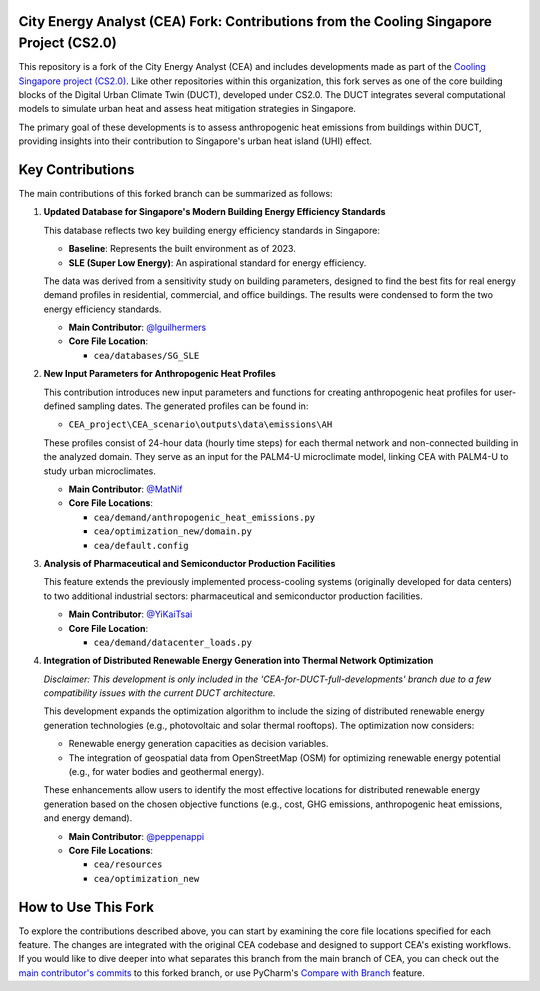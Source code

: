 
City Energy Analyst (CEA) Fork: Contributions from the Cooling Singapore Project (CS2.0)
==========================================================================================

This repository is a fork of the City Energy Analyst (CEA) and includes developments made as part of the
`Cooling Singapore project (CS2.0) <https://sec.ethz.ch/research/cs.html>`_.
Like other repositories within this organization, this fork serves as one of the core building blocks
of the Digital Urban Climate Twin (DUCT), developed under CS2.0. The DUCT integrates several computational models to
simulate urban heat and assess heat mitigation strategies in Singapore.

The primary goal of these developments is to assess anthropogenic heat emissions from buildings within DUCT, providing
insights into their contribution to Singapore's urban heat island (UHI) effect.

Key Contributions
=================

The main contributions of this forked branch can be summarized as follows:

1. **Updated Database for Singapore's Modern Building Energy Efficiency Standards**

   This database reflects two key building energy efficiency standards in Singapore:

   - **Baseline**: Represents the built environment as of 2023.
   - **SLE (Super Low Energy)**: An aspirational standard for energy efficiency.

   The data was derived from a sensitivity study on building parameters, designed to find the best fits for real energy
   demand profiles in residential, commercial, and office buildings. The results were condensed to form the two energy
   efficiency standards.

   - **Main Contributor**: `@lguilhermers <https://github.com/lguilhermers>`_
   - **Core File Location**:

     - ``cea/databases/SG_SLE``

2. **New Input Parameters for Anthropogenic Heat Profiles**

   This contribution introduces new input parameters and functions for creating anthropogenic heat profiles for user-defined
   sampling dates. The generated profiles can be found in:

   - ``CEA_project\CEA_scenario\outputs\data\emissions\AH``

   These profiles consist of 24-hour data (hourly time steps) for each thermal network and non-connected building in the
   analyzed domain. They serve as an input for the PALM4-U microclimate model, linking CEA with PALM4-U to study urban
   microclimates.

   - **Main Contributor**: `@MatNif <https://github.com/MatNif>`_
   - **Core File Locations**:

     - ``cea/demand/anthropogenic_heat_emissions.py``
     - ``cea/optimization_new/domain.py``
     - ``cea/default.config``

3. **Analysis of Pharmaceutical and Semiconductor Production Facilities**

   This feature extends the previously implemented process-cooling systems (originally developed for data centers) to two
   additional industrial sectors: pharmaceutical and semiconductor production facilities.

   - **Main Contributor**: `@YiKaiTsai <https://github.com/YiKaiTsai>`_
   - **Core File Location**:

     - ``cea/demand/datacenter_loads.py``

4. **Integration of Distributed Renewable Energy Generation into Thermal Network Optimization**

   *Disclaimer: This development is only included in the 'CEA-for-DUCT-full-developments' branch due to a few compatibility 
   issues with the current DUCT architecture.*

   This development expands the optimization algorithm to include the sizing of distributed renewable energy generation
   technologies (e.g., photovoltaic and solar thermal rooftops). The optimization now considers:

   - Renewable energy generation capacities as decision variables.
   - The integration of geospatial data from OpenStreetMap (OSM) for optimizing renewable energy potential (e.g., for
     water bodies and geothermal energy).

   These enhancements allow users to identify the most effective locations for distributed renewable energy generation based
   on the chosen objective functions (e.g., cost, GHG emissions, anthropogenic heat emissions, and energy demand).

   - **Main Contributor**: `@peppenappi <https://github.com/peppenappi>`_
   - **Core File Locations**:

     - ``cea/resources``
     - ``cea/optimization_new``


How to Use This Fork
====================

To explore the contributions described above, you can start by examining the core file locations specified for each feature.
The changes are integrated with the original CEA codebase and designed to support CEA's existing workflows. If you would like 
to dive deeper into what separates this branch from the main branch of CEA, you can check out the `main contributor's commits <https://github.com/cooling-singapore/CEA_for_DUCT/commits/CEA-for-DUCT/>`_ 
to this forked branch, or use PyCharm's `Compare with Branch <https://www.jetbrains.com/guide/tips/compare-with-branch/>`_ feature.


